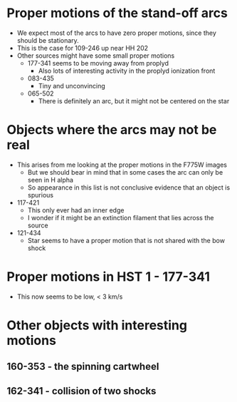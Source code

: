 * Proper motions of the stand-off arcs

- We expect most of the arcs to have zero proper motions, since they should be stationary.
- This is the case for 109-246 up near HH 202
- Other sources might have some small proper motions
  - 177-341 seems to be moving away from proplyd
    - Also lots of interesting activity in the proplyd ionization front
  - 083-435
    - Tiny and unconvincing
  - 065-502
    - There is definitely an arc, but it might not be centered on the star
  

* Objects where the arcs may not be real
+ This arises from me looking at the proper motions in the F775W images
  + But we should bear in mind that in some cases the arc can only be seen in H alpha
  + So appearance in this list is not conclusive evidence that an object is spurious
+ 117-421
  + This only ever had an inner edge
  + I wonder if it might be an extinction filament that lies across the source
+ 121-434
  + Star seems to have a proper motion that is not shared with the bow shock
* Proper motions in HST 1 - 177-341
+ This now seems to be low, < 3 km/s
* Other objects with interesting motions
** 160-353 - the spinning cartwheel
** 162-341 - collision of two shocks
